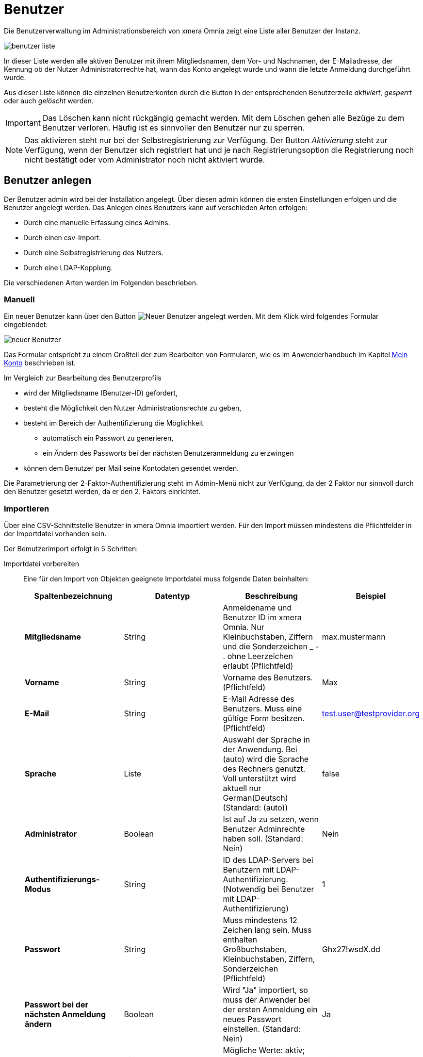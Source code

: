 = Benutzer
:doctype: article
:icons: font
:imagesdir: ../images/
:web-xmera: https://xmera.de

Die Benutzerverwaltung im Administrationsbereich von xmera Omnia zeigt eine Liste aller Benutzer der Instanz.

image:adminhandbuch/benutzer_liste.png[]

In dieser Liste werden alle aktiven Benutzer mit ihrem Mitgliedsnamen, dem Vor- und Nachnamen, der E-Mailadresse, der Kennung ob der Nutzer Administratorrechte hat, wann das Konto angelegt wurde und wann die letzte Anmeldung durchgeführt wurde.

Aus dieser Liste können die einzelnen Benutzerkonten durch die Button in der entsprechenden Benutzerzeile _aktiviert_, _gesperrt_ oder auch _gelöscht_ werden.

[IMPORTANT]
Das Löschen kann nicht rückgängig gemacht werden. Mit dem Löschen gehen alle Bezüge zu dem Benutzer verloren. Häufig ist es sinnvoller den Benutzer nur zu sperren.

[NOTE]
Das aktivieren steht nur bei der Selbstregistrierung zur Verfügung. Der Button _Aktivierung_ steht zur Verfügung, wenn der Benutzer sich registriert hat und je nach Registrierungsoption die Registrierung noch nicht bestätigt oder vom Administrator noch nicht aktiviert wurde.

== Benutzer anlegen

Der Benutzer admin wird bei der Installation angelegt. Über diesen admin können die ersten Einstellungen erfolgen und die Benutzer angelegt werden. Das Anlegen eines Benutzers kann auf verschieden Arten erfolgen:

- Durch eine manuelle Erfassung eines Admins.
- Durch einen csv-Import.
- Durch eine Selbstregistrierung des Nutzers.
- Durch eine LDAP-Kopplung.

Die verschiedenen Arten werden im Folgenden beschrieben.

=== Manuell

Ein neuer Benutzer kann über den Button image:adminhandbuch/button_neuer_benutzer.png[Neuer Benutzer] angelegt werden. Mit dem Klick wird folgendes Formular eingeblendet: 

image:adminhandbuch/benutzer_neuer_benutzer.png[neuer Benutzer]

Das Formular entspricht zu einem Großteil der zum Bearbeiten von Formularen, wie es im Anwenderhandbuch im Kapitel xref:anwenderhandbuch:benutzerbezogene-seiten.adoc#_mein_konto[Mein Konto] beschrieben ist. 

Im Vergleich zur Bearbeitung des Benutzerprofils 

- wird der Mitgliedsname (Benutzer-ID) gefordert, 
- besteht die Möglichkeit den Nutzer Administrationsrechte zu geben,
- besteht im Bereich der Authentifizierung die Möglichkeit 
* automatisch ein Passwort zu generieren,
* ein Ändern des Passworts bei der nächsten Benutzeranmeldung zu erzwingen
- können dem Benutzer per Mail seine Kontodaten gesendet werden.

Die Parametrierung der 2-Faktor-Authentifizierung steht im Admin-Menü nicht zur Verfügung, da der 2 Faktor nur sinnvoll durch den Benutzer gesetzt werden, da er den 2. Faktors einrichtet.

=== Importieren

Über eine CSV-Schnittstelle Benutzer in xmera Omnia importiert werden. Für den Import müssen mindestens die Pflichtfelder in der Importdatei vorhanden sein.

Der Bemutzerimport erfolgt in 5 Schritten:

Importdatei vorbereiten::

Eine für den Import von Objekten geeignete Importdatei muss folgende Daten beinhalten:
+
[cols="1,1,1,1"]
|===
|Spaltenbezeichnung |Datentyp | Beschreibung | Beispiel

|*Mitgliedsname*
|String
|Anmeldename und Benutzer ID im xmera Omnia. Nur Kleinbuchstaben, Ziffern und die Sonderzeichen _ - . ohne Leerzeichen erlaubt (Pflichtfeld)
|max.mustermann

|*Vorname*
|String
|Vorname des Benutzers. (Pflichtfeld)
|Max

|*E-Mail*
|String
|E-Mail Adresse des Benutzers. Muss eine gültige Form besitzen. (Pflichtfeld)
|test.user@testprovider.org

|*Sprache*
|Liste
|Auswahl der Sprache in der Anwendung. Bei (auto) wird die Sprache des Rechners genutzt. Voll unterstützt wird aktuell nur German(Deutsch) (Standard: (auto))
|false

|*Administrator*
|Boolean
|Ist auf Ja zu setzen, wenn Benutzer Adminrechte haben soll. (Standard: Nein)
|Nein

|*Authentifizierungs-Modus*
|String
|ID des LDAP-Servers bei Benutzern mit LDAP-Authentifizierung. (Notwendig bei Benutzer mit LDAP-Authentifizierung)
|1

|*Passwort*
|String
|Muss mindestens 12 Zeichen lang sein. Muss enthalten Großbuchstaben, Kleinbuchstaben, Ziffern, Sonderzeichen (Pflichtfeld)
|Ghx27!wsdX.dd

|*Passwort bei der nächsten Anmeldung ändern*
|Boolean
|Wird "Ja" importiert, so muss der Anwender bei der ersten Anmeldung ein neues Passwort einstellen. (Standard: Nein)
|Ja

|*Status*
|Liste
|Mögliche Werte: aktiv; nicht aktivierte, gesperrt (Standard: aktiv)
|aktiv
|===

Importdatei hochladen::
+
Der Benutzerimport ist über das 3-Punkte-Menü oberhalb der Benutzerliste erreichbar. Durch Klick auf den Menüpunkt __Importieren__ erreichbar.
+
image:adminhandbuch/benutzer_importieren_aufrufen.png[Dateiupload für den Benutzerimport]
+
Das Hochladen kann per Auswahl über den Dateimanager oder per Drag & Drop erfolgen.
+
image:adminhandbuch/benutzer_importieren_dateiauswahl.png[Dateiupload für den Objektimport]
+
Dann auf __Weiter__ klicken, um zu den CSV-Optionen zu kommen.

CSV Optionen definieren::
+
Die konkrete Wahl der CSV Optionen hängt davon ab, wie die CSV-Datei erstellt wurde. Für die Kodierung ist im Normalfall __UTF-8__ die beste Wahl.
+
image:adminhandbuch/benutzer_importieren_optionen.png[CSV Optionen für den Objektimport]
+ 
Dann auf __Weiter__ klicken, um die Datenfelder zuordnen zu können.

Datenfelder zuordnen::
+
Wenn die Importdatei gut vorbereitet wurde, konnten alle Datenfelder automatisch zugeordnet werden. Andernfalls, muss eine manuelle Zuordnung durchgeführt werden.
+
image:adminhandbuch/benutzer_importieren_feldzuordnung.png[Feldzuordnung für den Objektimport]
+
Dann auf __Importieren__ klicken, um den Import zu starten

Import durchführen::
+
Während des Imports kann anhand des Zählers der Importfortschritt beobachtet werden. Wenn der Import erfolgreich verlief, wird eine Liste der neuen Objekte angezeigt.
+
image:adminhandbuch/benutzer_importieren_erfolgreich.png[Liste neuer Benutzer nach erfolgreichem Import]
+
Andernfalls erhält der Benutzer entsprechende Fehlermeldungen wie beispielhaft unten im Bild zu sehen ist.
+
image:adminhandbuch/benutzer_importieren_fehler.png[Liste mit Fehlermeldungen nach fehlerhaften Import]

[IMPORTANT]
Der Importprozess wird nicht abgebrochen, wenn eine Zeile der CSV-Datei nicht fehlerfrei in ein Objekt überführt werden kann. Die nicht importierten Zeilen werden in Form ihrer Positionsnummer in der Fehlermeldung angezeigt und müssen separat in einem zweiten Versuch importiert werden.

=== Selbstregistrierung

Über die Konfiguration kann bei der Authentifizierung die Selbstregistrierung gewählt werden. Bei dieser Art, kann ein neuer Benutzer sich mit seinen Daten (Mitgliedsnamen, Vor- und Nachnamen, E-Mailadresse und Passwort) registrieren. Je nach Anmeldeoption kann der registrierte Benutzer automatisch, nach einer E-Mailbestätigung oder durch einen Administrator aktiviert werden.

=== LDAP-User

Benutzer können über eine LDAP-Kopplung zu einem LDAP-Server verwaltet werden. Die Anbindung und die Funktionen werden im Kapitel xref:ldap-authentifizierung.adoc[LDAP-Authentifizierung] beschrieben.

== Benutzer bearbeiten

Durch Klick auf den Mitgliedsnamen in der Benutzerliste gelangt man in die Bearbeitungsmaske der Benutzerdaten. Im oberen Bereich finden sich mehrere Reiter und Funktionsbutton.

image:adminhandbuch/benutzer_bearbeiten_funktionen.png[Funktionen Benutzer bearbeiten]


Benutzerprofil:: 

Über einen Klick auf den Button image:adminhandbuch/button_benutzerprofil.png[Benutzerprofil] gelangt auf das Profil des Benutzers, in dem die zugewiesenen Aufgaben und sonstige Aktivitäten aufgezeigt werden.

E-Mails:: 

Durch Klick auf den Button image:adminhandbuch/button_e-mails.png[E-Mail] können weiter E-Mailadressen dem Anwender zugewiesen werden. Die Bedienung ist im Anwenderhandbuch im im Kapitel xref:anwenderhandbuch:benutzerbezogene-seiten.adoc#_mein_konto[Mein Konto] beschrieben.

Sperren / Entsperren:: 

Weiter kann das Konto durch Klick auf den Button image:adminhandbuch/button_sperren.png[Sperren] gesperrt bzw. mage:adminhandbuch/button_entsperren.png[Entsperren] entsperrt werden.

Löschen:: 

Durch klick auf den Button image:adminhandbuch/button_loeschen_grau.png[Löschen] kann das Benutzerkonto gelöscht werden. Es muss dann nochmals bestätigt werden, dass der Benutzer gelöscht werden soll.

[IMPORTANT]
Das Löschen kann nicht rückgängig gemacht werden. Mit dem Löschen gehen alle Bezüge zu dem Benutzer verloren. Häufig ist es sinnvoller den Benutzer nur zu sperren.

Bearbeitungsmasken::

Über die drei Reiter können die Bearbeitungsmasken für die allgemeinen Daten, die Gruppenzuordnung und die Objektrollen dargestellt werden. Diese werden im Folgenden beschrieben.

=== Allgemein

Im Reiter _Allgemein_ können die Kontodaten des Benutzers angepasst werden. Das Formular ist entspricht dem beim xref:_manuell[manuellen Anlegen] eines Benutzers.

image:adminhandbuch/benutzer_bearbeiten_allgemein.png[Benutzerdaten allgemein]

Die Beschreibungen zu den einzelen Feldern / Attributen finden sich Adminhandbuch im Kapitel xref:_manuell[manuellen Anlegen] und im Anwenderhandbuch im Kapitel xref:anwenderhandbuch:benutzerbezogene-seiten.adoc#_mein_konto[Mein Konto].

=== Gruppen

Im Reiter _Gruppen_ sind die xref:gruppen.adoc[Gruppen] angehakt, zu denen der Benutzer zugeordnet ist.

image:adminhandbuch/benutzer_bearbeiten_gruppen.png[Gruppenzuordnung]

In dem Bsp. oben sind es das DSMS-Team und das ISMS-Team. Durch setzen oder entfernen der Haken vor den Gruppen und dem anschließenden _Speichern_ kann die Gruppenzuordnung geändert werden.

=== Objekte

Der Reiter Objekte zeigt die Objekte an, in denen der Benutzer in Rolllen / Rechte besitzt. 

image:adminhandbuch/benutzer_bearbeiten_objekte.png[Objektrollenzuordnung]

In dem Beispiel oben hat der Benutzer in den gelisteten Objekten die Rolle Objektverantworlich, im Objekt Entwicklungscode zusätzlich die Rolle Aufgabenverantwortlich und im Objekt Systemdaten Projekte Fiktive Testdaten die Rolle Beobachter.

Objektzuordnung ändern:: 

Die Rollenzuordnung zu jedem einzelnen Objekt kann in der Objektkonfiguration xref:anwenderhandbuch:objekte.adoc#_mitglieder_verwalten[im Reiter Mitglieder] festgelegt werden. +
+
Der Administrator hat aber auch hier die Möglichkeit die Zuordnung zu bearbeiten. Die Rollen, die ein Benutzer in einem der aufgeführten Objekte hat, kann über den Button image:adminhandbuch/button_bearbeiten.png[Bearbeiten] erfolgen. Es werden die Rollen gelistet und durch setzen bzw. entfernen der Häkchen werden die Rollen hinzugefügt oder abgewählt. +
+
image:adminhandbuch/benutzer_bearbeiten_objekte_bearbeiten.png[Objektrollen hinzufügen]
+
Durch _Speichern_ werden die Änderungen übernommen. +
+
[NOTE]
Rechte, die der Benutzer durch die Gruppenzugehörigkeit erhalten hat, können an dieser Stelle nicht verändert werden. Ebenso lassen sich diese Objektzuordnungen nicht löschen.

Objektzuordnung löschen:: 

Durch den Button image:adminhandbuch/button_loeschen.png[Löschen] können die Rechte zu einem Objekt komplett gelöscht werden. 

Objektzuordnung hinzufügen:: 

Soll einem Benutzer Rollen in Objekten erhalten, die noch nicht in der Liste enthalten sind, so erfolgt dieses über den Button image:adminhandbuch/button_objekt_hinzufuegen.png[Objekt hinzufügen]. Es wird eine Maske mit der Objektstruktur und den Rollen aufgeblendet.

image:adminhandbuch/benutzer_bearbeiten_objekte_hinzufuegen.png[Objektrollen hinzufügen]

In dieser Maske ist die Kombination aus Objekt(en) und Rolle(n) auszuwählen, die dem Benutzer zugeordnet werden sollen. Mit Klick auf den Button image:adminhandbuch/button_hinzufuegen.png[Hinzufügen] werden die Anpassungen übernommen.
